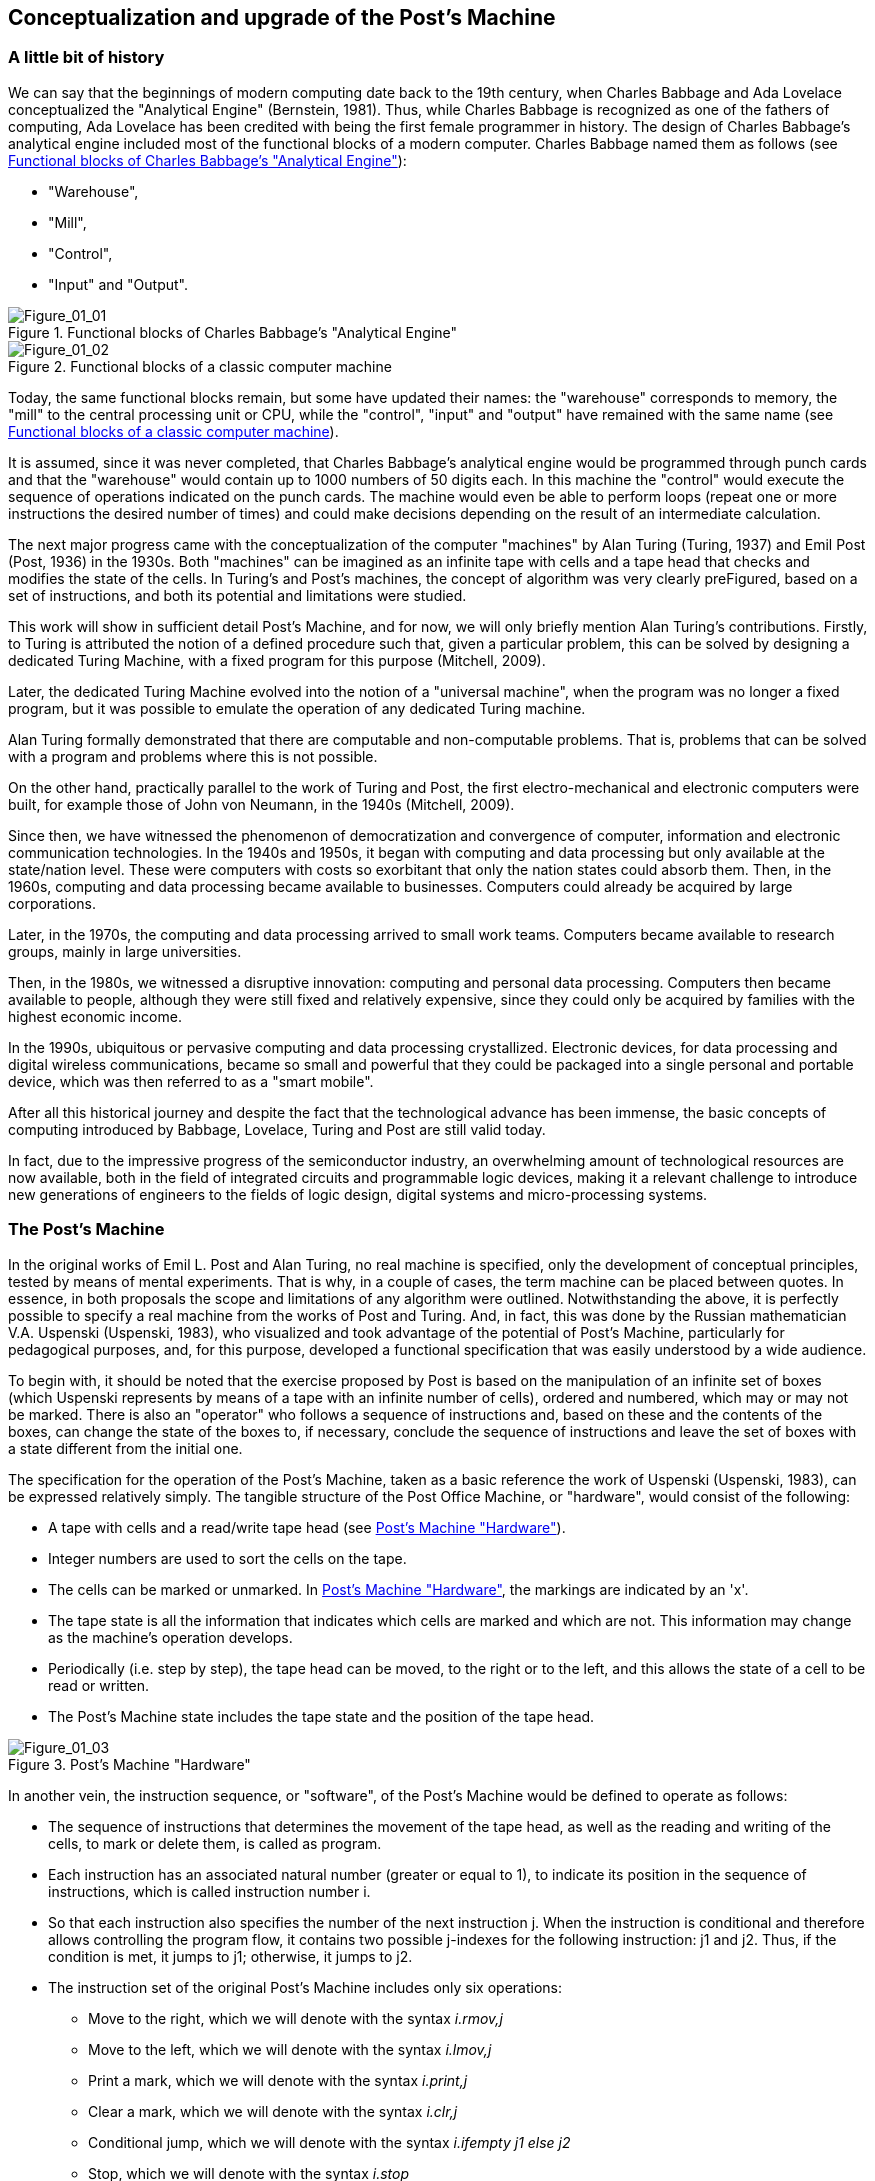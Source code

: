 [role="pagenumrestart"]
[[ch01_Conceptualization]]
== Conceptualization and upgrade of the Post’s Machine

=== A little bit of history

We can say that the beginnings of modern computing date back to the 19th century, when Charles Babbage and Ada Lovelace conceptualized the "Analytical Engine" (Bernstein, 1981). Thus, while Charles Babbage is recognized as one of the fathers of computing, Ada Lovelace has been credited with being the first female programmer in history. 
The design of Charles Babbage's analytical engine included most of the functional blocks of a modern computer. Charles Babbage named them as follows (see <<Figure-1_1>>): 

* "Warehouse", 

* "Mill",

* "Control",

* "Input" and "Output". 


[[Figure-1_1]]
.Functional blocks of Charles Babbage's "Analytical Engine"
image::figures/Figure_01_01.png["Figure_01_01"]
 
[[Figure-1_2]]
.Functional blocks of a classic computer machine
image::figures/Figure_01_02.png["Figure_01_02"]


Today, the same functional blocks remain, but some have updated their names: the "warehouse" corresponds to memory, the "mill" to the central processing unit or CPU, while the "control", "input" and "output" have remained with the same name (see <<Figure-1_2>>).  

It is assumed, since it was never completed, that Charles Babbage's analytical engine would be programmed through punch cards and that the "warehouse" would contain up to 1000 numbers of 50 digits each. In this machine the "control" would execute the sequence of operations indicated on the punch cards. The machine would even be able to perform loops (repeat one or more instructions the desired number of times) and could make decisions depending on the result of an intermediate calculation.

The next major progress came with the conceptualization of the computer "machines" by Alan Turing (Turing, 1937) and Emil Post (Post, 1936) in the 1930s. Both "machines" can be imagined as an infinite tape with cells and a tape head that checks and modifies the state of the cells. In Turing's and Post's machines, the concept of algorithm was very clearly preFigured, based on a set of instructions, and both its potential and limitations were studied. 

This work will show in sufficient detail Post's Machine, and for now, we will only briefly mention Alan Turing's contributions. Firstly, to Turing is attributed the notion of a defined procedure such that, given a particular problem, this can be solved by designing a dedicated Turing Machine, with a fixed program for this purpose (Mitchell, 2009).

Later, the dedicated Turing Machine evolved into the notion of a "universal machine", when the program was no longer a fixed program, but it was possible to emulate the operation of any dedicated Turing machine.

Alan Turing formally demonstrated that there are computable and non-computable problems. That is, problems that can be solved with a program and problems where this is not possible.

On the other hand, practically parallel to the work of Turing and Post, the first electro-mechanical and electronic computers were built, for example those of John von Neumann, in the 1940s (Mitchell, 2009).  

Since then, we have witnessed the phenomenon of democratization and convergence of computer, information and electronic communication technologies. In the 1940s and 1950s, it began with computing and data processing but only available at the state/nation level. These were computers with costs so exorbitant that only the nation states could absorb them.
Then, in the 1960s, computing and data processing became available to businesses. Computers could already be acquired by large corporations.

Later, in the 1970s, the computing and data processing arrived to small work teams. Computers became available to research groups, mainly in large universities.  

Then, in the 1980s, we witnessed a disruptive innovation: computing and personal data processing. Computers then became available to people, although they were still fixed and relatively expensive, since they could only be acquired by families with the highest economic income.

In the 1990s, ubiquitous or pervasive computing and data processing crystallized. Electronic devices, for data processing and digital wireless communications, became so small and powerful that they could be packaged into a single personal and portable device, which was then referred to as a "smart mobile". 

After all this historical journey and despite the fact that the technological advance has been immense, the basic concepts of computing introduced by Babbage, Lovelace, Turing and Post are still valid today. 

In fact, due to the impressive progress of the semiconductor industry, an overwhelming amount of technological resources are now available, both in the field of integrated circuits and programmable logic devices, making it a relevant challenge to introduce new generations of engineers to the fields of logic design, digital systems and micro-processing systems.

 
=== The Post’s Machine

In the original works of Emil L. Post and Alan Turing, no real machine is specified, only the development of conceptual principles, tested by means of mental experiments. That is why, in a couple of cases, the term machine can be placed between quotes. In essence, in both proposals the scope and limitations of any algorithm were outlined. Notwithstanding the above, it is perfectly possible to specify a real machine from the works of Post and Turing. And, in fact, this was done by the Russian mathematician V.A. Uspenski (Uspenski, 1983), who visualized and took advantage of the potential of Post's Machine, particularly for pedagogical purposes, and, for this purpose, developed a functional specification that was easily understood by a wide audience. 

To begin with, it should be noted that the exercise proposed by Post is based on the manipulation of an infinite set of boxes (which Uspenski represents by means of a tape with an infinite number of cells), ordered and numbered, which may or may not be marked. There is also an "operator" who follows a sequence of instructions and, based on these and the contents of the boxes, can change the state of the boxes to, if necessary, conclude the sequence of instructions and leave the set of boxes with a state different from the initial one.

The specification for the operation of the Post’s Machine, taken as a basic reference the work of Uspenski (Uspenski, 1983), can be expressed relatively simply. The tangible structure of the Post Office Machine, or "hardware", would consist of the following:

* A tape with cells and a read/write tape head (see <<Figure-1_3>>).

* Integer numbers are used to sort the cells on the tape.

* The cells can be marked or unmarked. In <<Figure-1_3>>, the markings are indicated by an 'x'.

* The tape state is all the information that indicates which cells are marked and which are not. This information may change as the machine's operation develops.

* Periodically (i.e. step by step), the tape head can be moved, to the right or to the left, and this allows the state of a cell to be read or written.

* The Post’s Machine state includes the tape state and the position of the tape head.

[[Figure-1_3]]
.Post’s Machine "Hardware"
image::figures/Figure_01_03.png["Figure_01_03"]
 
 
In another vein, the instruction sequence, or "software", of the Post’s Machine would be defined to operate as follows:

* The sequence of instructions that determines the movement of the tape head, as well as the reading and writing of the cells, to mark or delete them, is called as program.

* Each instruction has an associated natural number (greater or equal to 1), to indicate its position in the sequence of instructions, which is called instruction number i.

* So that each instruction also specifies the number of the next instruction j. When the instruction is conditional and therefore allows controlling the program flow, it contains two possible j-indexes for the following instruction: j1 and j2. Thus, if the condition is met, it jumps to j1; otherwise, it jumps to j2.

* The instruction set of the original Post’s Machine includes only six operations:

- Move to the right, which we will denote with the syntax _i.rmov,j_

- Move to the left, which we will denote with the syntax _i.lmov,j_

- Print a mark, which we will denote with the syntax _i.print,j_

- Clear a mark, which we will denote with the syntax _i.clr,j_

- Conditional jump, which we will denote with the syntax _i.ifempty j1 else j2_

- Stop, which we will denote with the syntax _i.stop_

In the Post’s Machine, the code area (where the program is stored) is clearly separated from the data area (the tape with the cells and their contents). Therefore, it is said that it is a computer with Harvard architecture. Computers that place both code and data in the same logical or physical area are called Von Neumann architecture computers (Wolf, 2012).

On any computer it is necessary to preload the program and also the initial state of the data, that is, in our case, the initial state of the tape. On the Post’s Machine, it is suggested that the tape head always starts at cell position No. 0, while the instruction pointer indicates the instruction No. 1. 

The Post’s Machine operation can be summarized as follows:

* The machine starts in the initial state and executes the first instruction, i.e. instruction No. 1.

* The instructions are executed step by step.

* After instruction i is executed, instruction j specified by the same instruction i is executed.

* The execution of the instructions is continued until the stop instruction or an undefined instruction is found. 

Although the original Post’s Machine does not allow the "operator" to delete empty cells or over-write marked cells, under penalty of "breaking the machine". In our case this restriction will be relaxed to allow it without any practical problem.

=== Post’s Machine instruction set 

The six Post’s Machine instructions, denoted by the syntax proposed in this work, will be explained in more detail below.

I. Right move instruction:: It is denoted by the syntax:
----
				i. rmov, j
----
and reads, "Instruction i commands the machine to move the tape head one cell to the right and continue with instruction j".


II. Left move instruction:: It is denoted through the syntax:
----
				i. lmov, j
----
and reads, "Instruction i commands the machine to move the tape head one cell to the left and continue with instruction j".


III. Print instruction:: It is denoted by the syntax:
----
				i. print, j
----
and reads, "Instruction i commands the machine to mark the cell at the tape head position and continue with instruction j".


IV. Clear instruction:: It is denoted through the syntax:
----
				i. clr, j
----
and reads, "Instruction i commands the machine to clear the cell at the tape head position and continue with instruction j".


V. Conditional jump instruction:: It is denoted by the syntax:
----
				i. ifempty j1 else j2
----
and reads, "Instruction i commands the machine to continue with instruction j1, if the cell in the tape head position is empty, or with instruction j2, if the cell is marked".


VI. Stop instruction:: It is denoted through the syntax:
----
				i. stop
----
and reads, "Instruction i commands the machine to stop executing instructions".


=== Program example for the Post’s Machine

A program is nothing more than a set of instructions and it is precisely by means of a program that an algorithm is coded. In turn, an algorithm is nothing more than a procedure, well defined, in order to solve a computable problem. In order to better understand the idea of a program, and its execution in a Post’s Machine, the following is a simple example. Consider the following program:

----
1. print, 4
2. clr, 3
3. lmov, 2
4. rmov, 5
5. ifempty 4 else 3 
----

Once the Post’s Machine is initialized, the instruction index points to instruction number 1 and the tape head is in front of cell number 0 on the tape. It is assumed that the tape has been preloaded with the initial data, for example, consider the initial state of the tape shown in <<Figure-1_4>>. At this point, the machine is ready to execute the program. <<Figure-1_5>> shows the status of the machine just at the beginning of the program execution.

[[Figure-1_4]]
.Initial state of the tape
image::figures/Figure_01_04.png["Figure_01_04"]

[[Figure-1_5]]
.Initial state of the Post’s Machine
image::figures/Figure_01_05.png["Figure_01_05"]


Execution of instruction No. 1 involves marking the cell in turn, as shown in <<Figure-1_6>>, and then jump to instruction No. 4. When executing instruction No. 1, the machine is left as shown in <<Figure-1_7>>.

[[Figure-1_6]]
.Instruction No. 1: +print+.
image::figures/Figure_01_06.png["Figure_01_06"]

[[Figure-1_7]]
.Instruction No. 1: jump to instruction No. 4
image::figures/Figure_01_07.png["Figure_01_07"]


Executing instruction No. 4 involves moving the tape head to the right, as shown in <<Figure-1_8>>, and then jump to instruction No. 5. When executing instruction No. 4, the machine is left as shown in <<Figure-1_9>>.

[[Figure-1_8]]
.Instruction No. 4: +rmov+
image::figures/Figure_01_08.png["Figure_01_08"]

[[Figure-1_9]]
.Instruction No. 4: jump to instruction No. 5
image::figures/Figure_01_09.png["Figure_01_09"]


Execution of instruction No. 5 involves checking the status of the cell in front of the tape head, as shown in <<Figure-1_10>>, and then jump to instruction No. 4 if the cell is empty, or otherwise jump to instruction No. 3. Since the cell is empty, it imply jumping to instruction No. 4. When instruction No. 5 is completed, the machine is left as shown in <<Figure-1_11>>.

[[Figure-1_10]]
.Instruction No. 5: +ifempty 4 else 3+
image::figures/Figure_01_10.png["Figure_01_10"]

[[Figure-1_11]]
.Instruction No. 5: conditional jump to instruction No. 4
image::figures/Figure_01_11.png["Figure_01_11"]


Again, execution of instruction No. 4 involves moving the tape head to the right, as shown in <<Figure-1_12>>, and then jump to instruction No. 5. When the instruction No. 4 is completed, the machine will be as shown in <<Figure-1_13>>.

[[Figure-1_12]]
.Instruction No. 4: +rmov+
image::figures/Figure_01_12.png["Figure_01_12"]

[[Figure-1_13]]
.Instruction No. 4: jump to instruction No. 5
image::figures/Figure_01_13.png["Figure_01_13"]


It is the turn, again, to execute instruction No. 5. The status of the cell in front of the tape head is checked, as shown in <<Figure-1_14>>, and then, since the cell is marked, it implies jumping to instruction No. 3. After instruction No. 5 is completed, the machine is left as shown in <<Figure-1_15>>.

[[Figure-1_14]]
.Instruction No. 5: +ifempty 4 else 3+
image::figures/Figure_01_14.png["Figure_01_14"]

[[Figure-1_15]]
.Instruction No. 5: conditional jump to instruction No. 3
image::figures/Figure_01_15.png["Figure_01_15"]


Executing instruction No. 3 involves moving the tape head to the left, as shown in <<Figure-1_16>>, and then jump to instruction No. 2. When the instruction No. 3 is completed, the machine is left as shown in <<Figure-1_17>>.

[[Figure-1_16]]
.Instruction No. 3: +lmov+
image::figures/Figure_01_16.png["Figure_01_16"]

[[Figure-1_17]]
.Instruction No. 3: jump to instruction No. 2
image::figures/Figure_01_17.png["Figure_01_17"]


Execution of instruction No. 2 involves cleaning the cell in front of the tape head and then jump to instruction No. 3. Post's original machine does not allow the "operator" to delete empty cells, or write marked cells, since in that case the machine breaks down. In our case, there is no problem in relaxing this restriction and, therefore, we will allow the machine to delete empty cells and write marked cells. 

Having said that, after executing this instruction No. 2, the cell in front of the tape remains empty and the machine jumps to instruction No. 3 which, in turn, refers to instruction No. 2. With this, the machine enter an infinite loop, since no +stop+ instruction appears and the execution of instructions No. 2 and No. 3 is repeated indefinitely.

The apparent futility of this first program should not cause any frustration. Actually this is just an example to show the general idea behind the operation of the Post’s Machine. In the next section we will present a program with a clearer purpose.

=== Increment operation of natural numbers with the Post’s Machine

Within the Post’s Machine instruction set there is no arithmetic operation, such as addition or multiplication, so someone might wonder if arithmetic operations cannot be performed with the Post’s Machine. The answer is that it can, since arithmetic operations are computable problems and since the Post’s Machine is a universal computer and, therefore, can solve any computable problem, as arithmetic operations are. The basic problem is, in fact, to determine the coding that will be used to represent the numbers being operated.

Suppose that a program is required to solve the problem of increasing a natural number. It is decided that a convenient way to represent, in the Post’s Machine, the natural numbers is by means of as many consecutive marks as the number itself. For example, if we want to represent the number 1, its representation consists of a single mark. If, on the other hand, the number 5 is to be represented, then it would be a sequence of five consecutive marks.

Having said that, one solution to the increment problem is to write a program for the Post’s Machine such that, given the initial state of the tape with n consecutive marks and the tape head in front of the far left mark, at the end of the program, the tape contains n+1 marks. For example, consider the following code:

----
1. rmov, 2
2. ifempty 3 else 1
3. print, 4
4. stop
----

Also, consider the initial state of the tape shown in <<Figure-1_18>> which, in essence, provides the number 3 as input. Therefore, if the program is working properly, at the end of its execution, it should leave a total of 4 consecutive marks on the tape, which corresponds to the number 4 as output data.

[[Figure-1_18]]
.Number 3 representation as input for the increment program
image::figures/Figure_01_18.png["Figure_01_18"]

[[Figure-1_19]]
.Initial state of the machine with the increment program
image::figures/Figure_01_19.png["Figure_01_19"]


Once the Post’s Machine is initialized, the instruction index points to instruction number 1 and the tape head is in front of cell number 0 on the tape. It is assumed that the tape has been preloaded with the input data, for example, with the number 3. At this point, the machine is ready to execute the increment program, as shown in <<Figure-1_19>>.

Executing instruction No. 1 involves moving the tape head to the right, as shown in <<Figure-1_20>>, and then jump to instruction No. 2. After instruction No. 1 is completed, the machine is left as shown in <<Figure-1_21>>.

[[Figure-1_20]]
.Instruction No. 1: +rmov+
image::figures/Figure_01_20.png["Figure_01_20"]

[[Figure-1_21]]
.Instruction No. 1: jump to instruction No. 2
image::figures/Figure_01_21.png["Figure_01_21"]


Executing instruction No. 2 involves checking the status of the cell in front of the tape head, as shown in <<Figure-1_22>>, and then jump to instruction No. 3 if the cell is empty, or otherwise jump to instruction No. 1. Since the cell is marked, it jumps to instruction No. 1. After the instruction No. 2 is completed, the machine is as shown in <<Figure-1_23>>.

[[Figure-1_22]]
.Instruction No. 2: +ifempty 3 else 1+
image::figures/Figure_01_22.png["Figure_01_22"]

[[Figure-1_23]]
.Instruction No. 2: conditional jump to instruction No. 1
image::figures/Figure_01_23.png["Figure_01_23"]


Execution of instruction No. 1 is repeated, moving the tape head to the right, as shown in <<Figure-1_24>>, and then jumping to instruction No. 2. After the second execution of instruction No. 1, the machine is left as shown in <<Figure-1_25>>.

[[Figure-1_24]]
.Instruction No. 1: +rmov+
image::figures/Figure_01_24.png["Figure_01_24"]

[[Figure-1_25]]
.Instruction No. 1: jump to instruction No. 2
image::figures/Figure_01_25.png["Figure_01_25"]


Instruction No. 2 is executed again and checks the status of the cell in front of the tape head (see <<Figure-1_26>>), as the cell is marked, the machine jumps to instruction No. 1. After the instruction No. 2 is completed, the machine is left as shown in <<Figure-1_27>>.

[[Figure-1_26]]
.Instruction No. 2: +ifempty 3 else 1+
image::figures/Figure_01_26.png["Figure_01_26"]

[[Figure-1_27]]
.Instruction No. 2: conditional jump to instruction No. 1
image::figures/Figure_01_27.png["Figure_01_27"]


For the third time, the execution of instruction No. 1 is repeated, moving the tape head to the right, as shown in <<Figure-1_28>>, and then jumping to instruction No. 2. After this third execution of instruction No. 1 is completed, the machine is left as shown in <<Figure-1_29>>.

[[Figure-1_28]]
.Instruction No. 1: +rmov+
image::figures/Figure_01_28.png["Figure_01_28"]

[[Figure-1_29]]
.Instruction No. 1: jump to instruction No. 2
image::figures/Figure_01_29.png["Figure_01_29"]


Now, instruction No. 2 is executed for the third time. The status of the cell in front of the tape head is checked (see <<Figure-1_30>>), but since this time the cell is empty, the machine jumps to instruction No. 3. After the third execution of instruction No. 2 is completed, the machine is left as shown in <<Figure-1_31>>.

[[Figure-1_30]]
.Instruction No. 2: +ifempty 3 else 1+
image::figures/Figure_01_30.png["Figure_01_30"]

[[Figure-1_31]]
.Instruction No. 2: conditional jump to instruction No. 3
image::figures/Figure_01_31.png["Figure_01_31"]


The execution of instruction No. 3 involves marking the cell in front of the tape head (see <<Figure-1_32>>) and then jump to instruction No. 4 (see <<Figure-1_33>>).

[[Figure-1_32]]
.Instruction No. 3: +print+
image::figures/Figure_01_32.png["Figure_01_32"]

[[Figure-1_33]]
.Instruction No. 3: jump to instruction No. 4
image::figures/Figure_01_33.png["Figure_01_33"]


Finally, the machine executes the instruction No. 4. As expected, its only function is to stop the execution of the program. Therefore, once instruction No. 4 is executed (see <<Figure-1_34>>), the tape contains the result of the operation which, in this case, shows four marks, i.e., number 4. If we consider that we started with three marks, to represent number 3, it is clear that the result of the program corresponds exactly with the increment operation.

[[Figure-1_34]]
.Instruction No. 4: stop and final status of the tape with the result
image::figures/Figure_01_34.png["Figure_01_34"]


As we have seen, the Post’s Machine, in spite of its reduced set of instructions, solves computable problems by means of the application of the concept of algorithm and its corresponding codification in a program. 

Now, it is time to propose some improvements to the original Post’s Machine, in order to facilitate its practical realization in a functional prototype. In essence, the main idea is to simplify the syntax of instructions, assuming that, in general, the execution of instructions in a real modern computer machine is done in a sequential way. Because of this and in order to maintain the possibility of jumping when necessary, an explicit jump instruction is also added.  

=== Upgrade and improvement proposal for the Post’s Machine

In order to build a digital system, to emulate the operation of a Post’s Machine, in this work we propose making some improvements to the original Uspenski specification (Uspenski, 1983). This variant will be called _Enhanced Post’s Machine_ or EPM. 

First, the cell tape is replaced by a memory with addressing for N locations of 1 bit, where each data location can contain either a zero or a one, as shown in <<Figure-1_35>>. In this new representation, one cell corresponds to one data locality while the tape head corresponds to the register known as the _data pointer_ (DP) register, which indicates the address of the data locality in turn. 

Secondly, each data location is associated with an address with a non-negative integer. Thus, the first data locality has the address 0, while the last corresponds to N-1. The number of locations will now be finite, but this restriction can be overcome by designing the data space in the way of a circular buffer. In the latter case, when the DP register exceeds the last address, it returns to address 0.

[[Figure-1_35]]
.Enhanced Post’s Machine (EPM) hardware
image::figures/Figure_01_35.png["Figure_01_35"]


With regard to program execution, it should now be noted that the instructions are stored in a code memory, subject to the following considerations:

* The program consists of the sequence of instructions, stored in a memory exclusive to the code, which operates on the DP register, increasing or decreasing it, in order to read or write ones and zeros in the location pointed within the data memory.

* Each instruction has associated the address of the code memory location where it is stored, indicating with a non-negative integer its absolute position within the total sequence of instructions. This address is called the "code address" and is denoted by the i index.

* Each instruction is executed consecutively, starting with the instruction at address 0 and continuing upwards, except when a jump instruction appears, in which case the address of the next instruction denoted by j index is specified. The pointer that indicates the instruction to be executed is known as the _instruction pointer_ (IP) register. This is an important innovation, since it allows eliminate, within the syntax for the most of the instructions, the j index that would indicate the next instruction to be executed. For the same reason, in order to be able to make jumps when required, the need to incorporate a specific instruction to do so arises.  

* Thus, in the improved version of the Post’s Machine, the set of instructions includes seven operations, namely:

- Increment DP, with the syntax _i.incdp_

- Decrement DP, with the syntax _i.decdp_

- Set (write one), with the syntax _i.set_

- Clear (write zero), with the syntax _i.clr_

- Jump, with the syntax _i.jmp j_

- Jump if the locality contains a zero, with the syntax _i.jz j_

- Stop, with the syntax  _i.stop_

It should be noted that, in the Enhanced Post’s Machine, the program operates on the locations of the data memory, which contains ones and zeros, so that the initial values of the locations in the memory constitute the input data, while the final values constitute the output data.

=== Enhanced Post’s Machine instruction set

The seven indispensable instructions of the Enhanced Post’s Machine, together with its syntax, are detailed below.

I. DP (data pointer register) increment instruction:: It is denoted by the syntax:
----
				i. incdp
----
and reads, "The instruction in code address i commands the machine to increment the data pointer".

It is important to mention that real digital systems are subject to restrictions imposed by the size of the memory, which is why pointers are usually associated with a finite data structure. We will assume that the data structure to contain the data is an N-size circular buffer, where the lower location has the address 0, while the upper location has the address N-1. In a circular buffer, when the DP register reaches the upper end (N-1), increasing it forces it to take the value 0. 


II. DP (data pointer register) decrement instruction:: It is denoted through the syntax:
----
				i. decdp
----
and reads, "The instruction in code address i commands the machine to decrement the data pointer".

Under the same assumption, using a circular buffer of size N, when the DP register is at the bottom end (0), decreasing it forces it to take the maximum value (N-1).


III. Set instruction:: It is denoted by syntax:
----
				i. set
----
and reads, "The instruction in code address i commands the machine to write 1 at the location indicated by the data pointer register".


IV. Clear instruction:: It is denoted through the syntax:
----
				i. clr
----
and reads, "The instruction in code address i commands the machine to write 0 at the location indicated by the data pointer register".


V. Jump instruction:: It is denoted by syntax:
----
				i. jmp j
----
and reads, "The instruction in code address i commands the machine to jump to the instruction in code address j".


VI. Jump if zero instruction:: It is denoted through the syntax:
----
				i. jz j
----
and reads, "The instruction in code address i commands the machine to jump to the instruction in code address j if the bit indicated by the data pointer register is zero".


VII. Stop instruction:: It is denoted by the syntax:
----
				i. stop
----
and reads, "The instruction at code address i commands the machine to stop program execution".


In order to show how much the writing and reading of programs is simplified when using the new set of instructions of the EPM, we will now follow step by step the execution of a program that performs the arithmetic operation of increment, previously studied, but this time for the case of the Enhanced Post’s Machine and its instruction set.

=== Natural number increment with the Enhanced Post’s Machine

Suppose that a program is now required to solve the same problem of increasing a natural number, but this time using the Enhanced Post’s Machine. You also choose to represent the natural numbers by means of as many consecutive ones as the number itself. For example, if we want to represent the number 1, its representation consists of a single bit in one. On the other hand, if we need to represent the number 3, then, it would be a sequence of three consecutive ones.

In this case, a solution for the increment problem consists of a program that, starting from the initial state of the data memory with n consecutive ones and the data pointer in the bit with the lowest address, at the end of its execution, the data memory contains n+1 consecutive ones. For example, consider the following code:

----
0. incdp
1. jz 3
2. jmp 0
3. set
4. stop
----

Also, consider the initial state of the machine shown in <<Figure-1_36>>, where the input data is number 2. Therefore, if the program is working properly, at the end of its execution, it should leave the machine with a total of 3 consecutive ones in the data memory, which corresponds to number 3 as a result of the increment operation.

[[Figure-1_36]]
.Initial state of the EPM and an increment program
image::figures/Figure_01_36.png["Figure_01_36"]


It is assumed that when initializing the Enhanced Post’s Machine, the instruction pointer register, IP, points to the 0 address of the code memory, while the data pointer register, DP, points to the 0 address of the data memory. It is also assumed that the memories, both the data memory and the code memory, have been preloaded, respectively, with the input parameter representation and with the machine codes for the instructions. At this point, the EPM is ready to execute the increment program as shown in <<Figure-1_36>>.

Executing the instruction in code address 0 involves to increment the data pointer register, DP, as shown in <<Figure-1_37>>. 

[[Figure-1_37]]
.Instruction in code "address" 0: +incdp+
image::figures/Figure_01_37.png["Figure_01_37"]


Then it is the turn to execute the instruction at address 1 of the code. This instruction checks the status of the bit pointed out by the data pointer register, DP, and if it is zero it jumps to address 3 in the code space. If the revised bit is not zero, as is our case (see <<Figure-1_38>>), then it simply jumps to the next instruction in turn, in this case the one at address 2 of the code space. The status of the machine after the execution of this conditional jump instruction is shown in <<Figure-1_39>>.

[[Figure-1_38]]
.Instruction in code "address" 1: +jz 3+
image::figures/Figure_01_38.png["Figure_01_38"]

[[Figure-1_39]]
.Status when instruction +jz 3+ condition is not satisfied
image::figures/Figure_01_39.png["Figure_01_39"]


Under these circumstances, it is the execution turn of the instruction in address 2 of the code space, which simply load the instruction pointer register, IP, with the address 0, as can be seen in <<Figure-1_40>>. 

[[Figure-1_40]]
.Instruction in code "address" 2: +jmp 0+
image::figures/Figure_01_40.png["Figure_01_40"]


Again, the instruction at address 0 is executed. This increment the data pointer register, DP, so that the machine status is left as illustrated in <<Figure-1_41>>.

[[Figure-1_41]]
.Instruction in code "address" 0: +incdp+
image::figures/Figure_01_4x.png["Figure_01_41"]


For the second time, it is the turn to execute the conditional jump instruction allocated at address 1 of the code space (see <<Figure-1_42>>). The status of the bit pointed out by the data pointer register, DP, is checked and, since this time it is zero, the machine jumps to address 3 of the code space. The status of the machine, after the execution of this conditional jump instruction, is shown in <<Figure-1_43>>.

[[Figure-1_42]]
.Instruction in code "address" 1: +jz 3+
image::figures/Figure_01_42.png["Figure_01_42"]

[[Figure-1_43]]
.Status at fulfillment of instruction +jz 3+ condition
image::figures/Figure_01_43.png["Figure_01_43"]


As a result of the conditional jump, it is time to execute the instruction at address 3 of the code, which simply writes a 1 in the location indicated by the data pointer register, DP, as can be seen in <<Figure-1_44>>. 

[[Figure-1_44]]
.Instruction in code "address" 3: +set+
image::figures/Figure_01_44.png["Figure_01_44"]


Finally, it is the execution turn for the instruction stored at address 4 of the code space. This is the stop instruction and once executed, the machine stops the execution of the program and its status is left as shown in <<Figure-1_45>>. It is clear that it is an increment program, taking into account that at the beginning there was a sequence of two consecutive bits in the data space (representing the number 2) while at the end there is a sequence of three consecutive bits (representing the number 3).

[[Figure-1_45]]
.Instruction in code "address" 4: +stop+ and final status of the EPM
image::figures/Figure_01_45.png["Figure_01_45"]


As you can see, both the Post’s Machine and the EPM (i.e. its improved version) instruction sets are fully equivalent as these produce exactly the same results. The advantage of the EPM instruction set is that it is more similar to those that are actually available in modern microprocessor devices, at level of assembler instructions, and is therefore much more suitable for educational purposes, in order to introduce the interested persons to the field of system programming.

=== The different types of programming languages

At this point it is necessary to distinguish between the different levels of programming. In general, source code is the file containing the program instructions that has been written with the help of a text editor. This file is totally incomprehensible to the machine, but it allows the programmer to express, in a language relatively close to his own, the idea of the algorithm he wants to implement. The machine is only capable of interpreting binary numbers, so the instructions that appear in the source code have to be translated into the bit sequences that actually make up the code that the machine can decode. This set of bits, into which the instructions of a program are encoded, is what is known as machine code.

Depending on the proximity of the programming language to the language of the human being, it is catalogued as a high-level, medium-level or low-level language (Floyd, 2006).

High-level programming language:: Their instructions use expressions very similar to the everyday language of human beings. An example of this type of programming language is Python.

Medium-level programming language:: Their instructions use expressions that are halfway between human language and low-level programming languages. An example of this type of programming language is the ANSI C.

Low-level programming language:: Its instructions employ simple mnemonic that recall the function of each computer machine's instructions. An emblematic example of this type of programming language is known as "assembler".

Also, programs can be written to translate instructions from source code to machine code. If the source code is written in a medium or high-level language, this type of translator program is known as a "compiler-liker". Furthermore, if the source code is written in assembler, then the translator program is simply called an "assembler". 
   
Having said that, it can be noted that, in the particular case of the Post’s Machine studied in this work, the syntax presented for the set of instructions corresponds to that of a typical modern assembly language. Later on, we will see how it is possible to obtain the machine code for the Enhanced Post’s Machine, to be loaded for execution, from a source program written in assembler.

